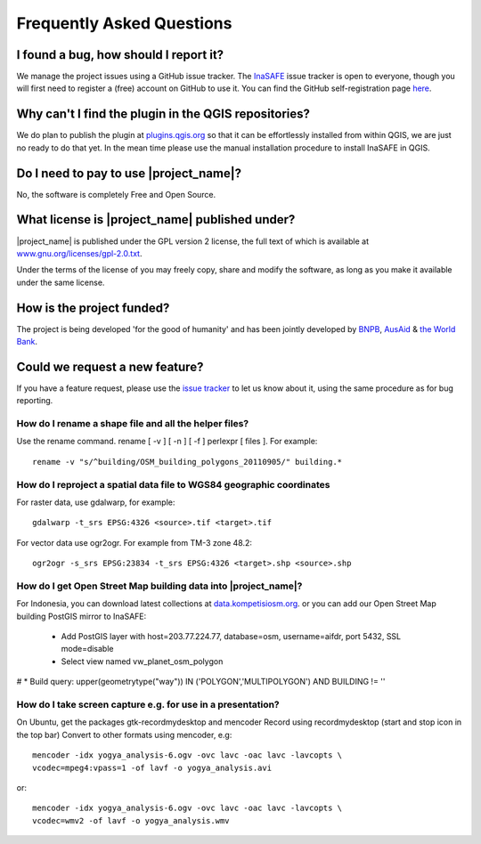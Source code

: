 Frequently Asked Questions
==========================



I found a bug, how should I report it?
--------------------------------------

We manage the project issues using a GitHub issue tracker. The
`InaSAFE <https://github.com/AIFDR/inasafe/issues?direction=desc&sort=created&state=open>`_
issue tracker is open to everyone, though you will first need to register a
(free) account on GitHub to use it. You can find the GitHub self-registration
page `here <https://github.com/signup/free>`_.

Why can't I find the plugin in the QGIS repositories?
-----------------------------------------------------

We do plan to publish the plugin at
`plugins.qgis.org <http://plugins.qgis.org/>`_ so that it can be effortlessly
installed from within QGIS, we are just no ready to do that yet. In the mean
time please use the manual installation procedure to install InaSAFE in QGIS.

Do I need to pay to use |project_name|?
---------------------------------------

No, the software is completely Free and Open Source.

What license is |project_name| published under?
-----------------------------------------------

|project_name| is published under the GPL version 2 license, the full text of
which is available at
`www.gnu.org/licenses/gpl-2.0.txt <http://www.gnu.org/licenses/gpl-2.0.txt>`_.


Under the terms of the license of you may freely copy, share and modify the
software, as long as you make it available under the same license.

How is the project funded?
--------------------------

The project is being developed 'for the good of humanity' and has been
jointly developed by `BNPB <http://www.bnpb.go.id/>`_,
`AusAid <http://www.ausaid.gov.au/>`_ &
`the World Bank <http://www.worldbank.org/>`_.

Could we request a new feature?
-------------------------------

If you have a feature request, please use the
`issue tracker <https://github.com/AIFDR/inasafe/issues?direction=desc&sort=created&state=open>`_
to let us know about it, using the same procedure as for bug reporting.


How do I rename a shape file and all the helper files?
::::::::::::::::::::::::::::::::::::::::::::::::::::::

Use the rename command. rename [ -v ] [ -n ] [ -f ] perlexpr [ files ].
For example::

    rename -v "s/^building/OSM_building_polygons_20110905/" building.*

How do I reproject a spatial data file to WGS84 geographic coordinates
::::::::::::::::::::::::::::::::::::::::::::::::::::::::::::::::::::::

For raster data, use gdalwarp, for example::

   gdalwarp -t_srs EPSG:4326 <source>.tif <target>.tif

For vector data use ogr2ogr. For example from TM-3 zone 48.2::

   ogr2ogr -s_srs EPSG:23834 -t_srs EPSG:4326 <target>.shp <source>.shp

How do I get Open Street Map building data into |project_name|?
:::::::::::::::::::::::::::::::::::::::::::::::::::::::::::::::

For Indonesia, you can download latest collections at
`data.kompetisiosm.org <http://data.kompetisiosm.org>`_. or you can add our
Open Street Map building PostGIS mirror to InaSAFE:

 * Add PostGIS layer with host=203.77.224.77, database=osm,
   username=aifdr, port 5432, SSL mode=disable
 * Select view named vw_planet_osm_polygon

# * Build query: upper(geometrytype("way")) IN ('POLYGON','MULTIPOLYGON') AND BUILDING != ''

How do I take screen capture e.g. for use in a presentation?
::::::::::::::::::::::::::::::::::::::::::::::::::::::::::::

On Ubuntu, get the packages gtk-recordmydesktop and mencoder
Record using recordmydesktop (start and stop icon in the top bar)
Convert to other formats using mencoder, e.g::

   mencoder -idx yogya_analysis-6.ogv -ovc lavc -oac lavc -lavcopts \
   vcodec=mpeg4:vpass=1 -of lavf -o yogya_analysis.avi

or::

   mencoder -idx yogya_analysis-6.ogv -ovc lavc -oac lavc -lavcopts \
   vcodec=wmv2 -of lavf -o yogya_analysis.wmv

